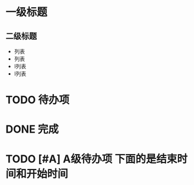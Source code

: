 
* 一级标题

** 二级标题

******* 

- 列表
- 列表
- l列表
- l列表

* TODO 待办项

* DONE 完成

* TODO [#A] A级待办项 下面的是结束时间和开始时间
  DEADLINE: <2019-02-26 二 11:00> SCHEDULED: <2019-02-26 二 08:00>

